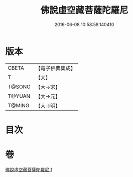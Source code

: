 #+TITLE: 佛說虛空藏菩薩陀羅尼 
#+DATE: 2016-06-08 10:58:58.140410

* 版本
 |     CBETA|【電子佛典集成】|
 |         T|【大】     |
 |    T@SONG|【大→宋】   |
 |    T@YUAN|【大→元】   |
 |    T@MING|【大→明】   |

* 目次

* 卷
[[file:KR6j0365_001.txt][佛說虛空藏菩薩陀羅尼 1]]

